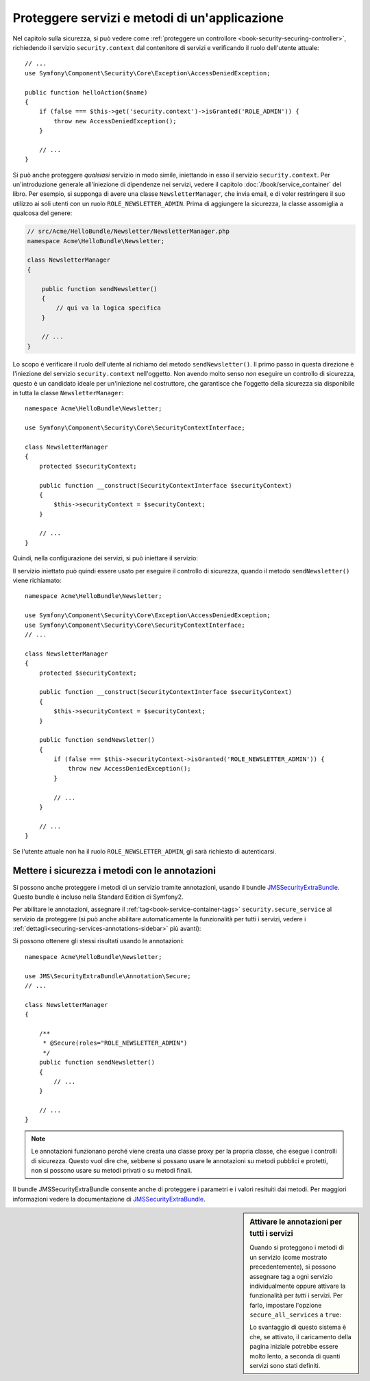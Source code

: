 .. index::
   single: Sicurezza; Proteggere un servizio
   single: Sicurezza; Proteggere un metodo

Proteggere servizi e metodi di un'applicazione
==============================================

Nel capitolo sulla sicurezza, si può vedere come :ref:`proteggere un controllore <book-security-securing-controller>`,
richiedendo il servizio ``security.context`` dal contenitore di servizi
e verificando il ruolo dell'utente attuale::

    // ...
    use Symfony\Component\Security\Core\Exception\AccessDeniedException;

    public function helloAction($name)
    {
        if (false === $this->get('security.context')->isGranted('ROLE_ADMIN')) {
            throw new AccessDeniedException();
        }

        // ...
    }

Si può anche proteggere *qualsiasi* servizio in modo simile, iniettando in esso
il servizio ``security.context``. Per un'introduzione generale all'iniezione di dipendenze
nei servizi, vedere il capitolo :doc:`/book/service_container` del libro. Per esempio,
si supponga di avere una classe ``NewsletterManager``, che invia email, e di voler
restringere il suo utilizzo ai soli utenti con un ruolo ``ROLE_NEWSLETTER_ADMIN``.
Prima di aggiungere la sicurezza, la classe assomiglia a qualcosa del genere:

.. code-block:: php

    // src/Acme/HelloBundle/Newsletter/NewsletterManager.php
    namespace Acme\HelloBundle\Newsletter;

    class NewsletterManager
    {

        public function sendNewsletter()
        {
            // qui va la logica specifica
        }

        // ...
    }

Lo scopo è verificare il ruolo dell'utente al richiamo del metodo ``sendNewsletter()``.
Il primo passo in questa direzione è l'iniezione del servizio ``security.context``
nell'oggetto. Non avendo molto senso *non* eseguire un controllo di sicurezza, questo è
un candidato ideale per un'iniezione nel costruttore, che garantisce che l'oggetto
della sicurezza sia disponibile in tutta la classe
``NewsletterManager``::

    namespace Acme\HelloBundle\Newsletter;

    use Symfony\Component\Security\Core\SecurityContextInterface;

    class NewsletterManager
    {
        protected $securityContext;

        public function __construct(SecurityContextInterface $securityContext)
        {
            $this->securityContext = $securityContext;
        }

        // ...
    }

Quindi, nella configurazione dei servizi, si può iniettare il servizio:

.. configuration-block::

    .. code-block:: yaml

        # src/Acme/HelloBundle/Resources/config/services.yml
        services:
            newsletter_manager:
                class:     Acme\HelloBundle\Newsletter\NewsletterManager
                arguments: ["@security.context"]

    .. code-block:: xml

        <!-- src/Acme/HelloBundle/Resources/config/services.xml -->
        <services>
            <service id="newsletter_manager" class="Acme\HelloBundle\Newsletter\NewsletterManager">
                <argument type="service" id="security.context"/>
            </service>
        </services>

    .. code-block:: php

        // src/Acme/HelloBundle/Resources/config/services.php
        use Symfony\Component\DependencyInjection\Definition;
        use Symfony\Component\DependencyInjection\Reference;

        $container->setDefinition('newsletter_manager', new Definition(
            'Acme\HelloBundle\Newsletter\NewsletterManager',
            array(new Reference('security.context'))
        ));

Il servizio iniettato può quindi essere usato per eseguire il controllo di sicurezza,
quando il metodo ``sendNewsletter()`` viene richiamato::

    namespace Acme\HelloBundle\Newsletter;

    use Symfony\Component\Security\Core\Exception\AccessDeniedException;
    use Symfony\Component\Security\Core\SecurityContextInterface;
    // ...

    class NewsletterManager
    {
        protected $securityContext;

        public function __construct(SecurityContextInterface $securityContext)
        {
            $this->securityContext = $securityContext;
        }

        public function sendNewsletter()
        {
            if (false === $this->securityContext->isGranted('ROLE_NEWSLETTER_ADMIN')) {
                throw new AccessDeniedException();
            }

            // ...
        }

        // ...
    }

Se l'utente attuale non ha il ruolo ``ROLE_NEWSLETTER_ADMIN``, gli sarà richiesto
di autenticarsi.

Mettere i sicurezza i metodi con le annotazioni
-----------------------------------------------

Si possono anche proteggere i metodi di un servizio tramite annotazioni, usando
il bundle `JMSSecurityExtraBundle`_. Questo bundle è incluso nella
Standard Edition di Symfony2.

Per abilitare le annotazioni, assegnare il :ref:`tag<book-service-container-tags>`
``security.secure_service`` al servizio da proteggere
(si può anche abilitare automaticamente la funzionalità per tutti i servizi, vedere i
:ref:`dettagli<securing-services-annotations-sidebar>` più avanti):

.. configuration-block::

    .. code-block:: yaml

        # src/Acme/HelloBundle/Resources/config/services.yml

        # ...
        services:
            newsletter_manager:
                # ...
                tags:
                    -  { name: security.secure_service }

    .. code-block:: xml

        <!-- src/Acme/HelloBundle/Resources/config/services.xml -->
        <!-- ... -->

        <services>
            <service id="newsletter_manager" class="Acme\HelloBundle\Newsletter\NewsletterManager">
                <!-- ... -->
                <tag name="security.secure_service" />
            </service>
        </services>

    .. code-block:: php

        // src/Acme/HelloBundle/Resources/config/services.php
        use Symfony\Component\DependencyInjection\Definition;
        use Symfony\Component\DependencyInjection\Reference;

        $definition = new Definition(
            'Acme\HelloBundle\Newsletter\NewsletterManager',
            array(new Reference('security.context'))
        ));
        $definition->addTag('security.secure_service');
        $container->setDefinition('newsletter_manager', $definition);

Si possono ottenere gli stessi risultati usando le annotazioni::

    namespace Acme\HelloBundle\Newsletter;

    use JMS\SecurityExtraBundle\Annotation\Secure;
    // ...

    class NewsletterManager
    {

        /**
         * @Secure(roles="ROLE_NEWSLETTER_ADMIN")
         */
        public function sendNewsletter()
        {
            // ...
        }

        // ...
    }

.. note::

    Le annotazioni funzionano perché viene creata una classe proxy per la propria classe,
    che esegue i controlli di sicurezza. Questo vuol dire che, sebbene si possano usare
    le annotazioni su metodi pubblici e protetti, non si possono usare su metodi
    privati o su metodi finali.

Il bundle JMSSecurityExtraBundle consente anche di proteggere i parametri e
i valori resituiti dai metodi. Per maggiori informazioni vedere la documentazione di
`JMSSecurityExtraBundle`_.

.. _securing-services-annotations-sidebar:

.. sidebar:: Attivare le annotazioni per tutti i servizi

    Quando si proteggono i metodi di un servizio (come mostrato precedentemente),
    si possono assegnare tag a ogni servizio individualmente oppure attivare la funzionalità per
    *tutti* i servizi. Per farlo, impostare l'opzione ``secure_all_services`` a
    ``true``:

    .. configuration-block::

        .. code-block:: yaml

            # app/config/config.yml
            jms_security_extra:
                # ...
                secure_all_services: true

        .. code-block:: xml

            <!-- app/config/config.xml -->
            <?xml version="1.0" ?>
            <container xmlns="http://symfony.com/schema/dic/services"
                xmlns:xsi="http://www.w3.org/2001/XMLSchema-instance"
                xmlns:jms-security-extra="http://example.org/schema/dic/jms_security_extra"
                xsi:schemaLocation="http://www.example.com/symfony/schema/ http://www.example.com/symfony/schema/hello-1.0.xsd">

                <!-- ... -->
                <jms-security-extra:config secure-controllers="true" secure-all-services="true" />

            </srv:container>

        .. code-block:: php

            // app/config/config.php
            $container->loadFromExtension('jms_security_extra', array(
                // ...
                'secure_all_services' => true,
            ));

    Lo svantaggio di questo sistema è che, se attivato, il caricamento della pagina
    iniziale potrebbe essere molto lento, a seconda di quanti servizi sono stati definiti.

.. _`JMSSecurityExtraBundle`: https://github.com/schmittjoh/JMSSecurityExtraBundle
